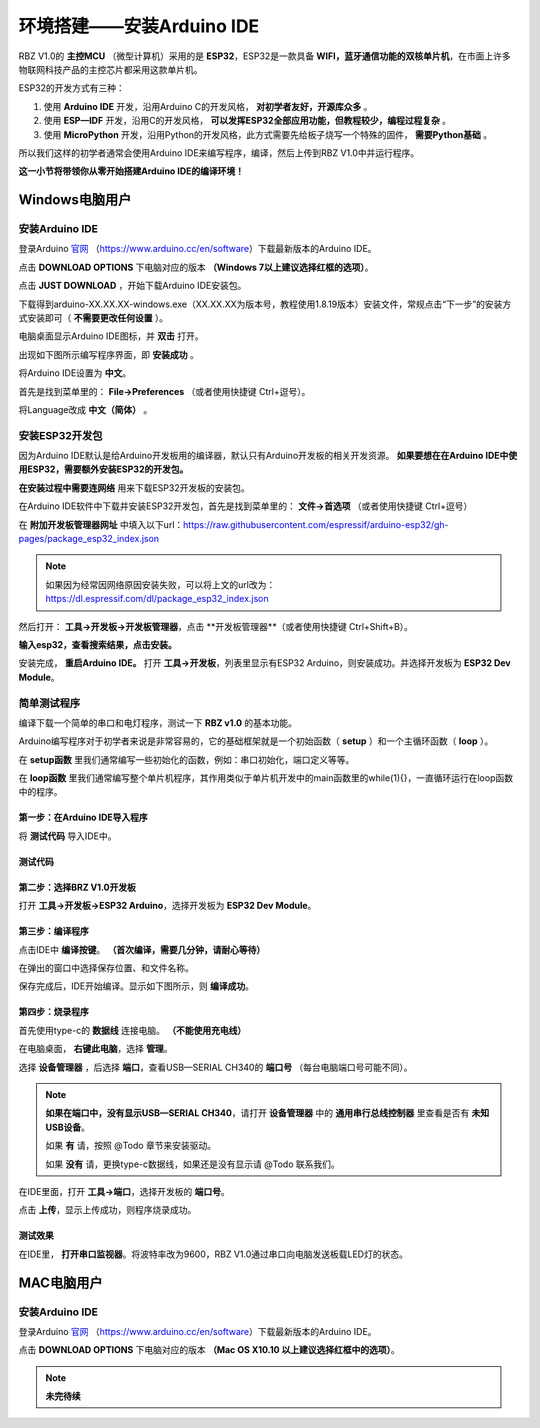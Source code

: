 .. _doc_summary_environment_01_arduino_ide:


环境搭建——安装Arduino IDE
==================================================

RBZ V1.0的  **主控MCU** （微型计算机）采用的是  **ESP32**，ESP32是一款具备 **WIFI，蓝牙通信功能的双核单片机**，在市面上许多物联网科技产品的主控芯片都采用这款单片机。

.. image:: assets/mcu.png

ESP32的开发方式有三种：

1. 使用 **Arduino IDE** 开发，沿用Arduino C的开发风格， **对初学者友好，开源库众多** 。
2. 使用 **ESP—IDF** 开发，沿用C的开发风格， **可以发挥ESP32全部应用功能，但教程较少，编程过程复杂** 。
3. 使用 **MicroPython** 开发，沿用Python的开发风格，此方式需要先给板子烧写一个特殊的固件， **需要Python基础** 。

所以我们这样的初学者通常会使用Arduino IDE来编写程序，编译，然后上传到RBZ V1.0中并运行程序。

**这一小节将带领你从零开始搭建Arduino IDE的编译环境！**




Windows电脑用户
~~~~~~~~~~~~~~~~~~~~~~~~

安装Arduino IDE
------------------------
登录Arduino `官网 <https://www.arduino.cc/en/software>`_ （https://www.arduino.cc/en/software）下载最新版本的Arduino IDE。

点击 **DOWNLOAD OPTIONS** 下电脑对应的版本 **（Windows 7以上建议选择红框的选项）**。

.. image:: assets/Arduinodownload.png

点击 **JUST DOWNLOAD** ，开始下载Arduino IDE安装包。

.. image:: assets/Arduinodownload_1.png

下载得到arduino-XX.XX.XX-windows.exe（XX.XX.XX为版本号，教程使用1.8.19版本）安装文件，常规点击“下一步”的安装方式安装即可（ **不需要更改任何设置** ）。

电脑桌面显示Arduino IDE图标，并 **双击** 打开。

.. image:: assets/Arduinoidelogo.png

出现如下图所示编写程序界面，即 **安装成功** 。

.. image:: assets/Arduinoide.png

将Arduino IDE设置为 **中文**。

首先是找到菜单里的： **File->Preferences** （或者使用快捷键 Ctrl+逗号）。

.. image:: assets/ArduinoIDE_cn1.png

将Language改成 **中文（简体）** 。

.. image:: assets/ArduinoIDE_cn2.png

安装ESP32开发包
------------------------
因为Arduino IDE默认是给Arduino开发板用的编译器，默认只有Arduino开发板的相关开发资源。 **如果要想在在Arduino IDE中使用ESP32，需要额外安装ESP32的开发包。** 


**在安装过程中需要连网络** 用来下载ESP32开发板的安装包。

在Arduino IDE软件中下载并安装ESP32开发包，首先是找到菜单里的： **文件->首选项** （或者使用快捷键 Ctrl+逗号）

.. image:: assets/Arduinoideesp32-1.png

在 **附加开发板管理器网址** 中填入以下url：https://raw.githubusercontent.com/espressif/arduino-esp32/gh-pages/package_esp32_index.json

.. image:: assets/Arduinoideesp32-2.png

.. note::
 如果因为经常因网络原因安装失败，可以将上文的url改为：https://dl.espressif.com/dl/package_esp32_index.json


然后打开： **工具->开发板->开发板管理器**，点击 **开发板管理器**（或者使用快捷键 Ctrl+Shift+B）。

.. image:: assets/Arduinoideesp32-3.png

**输入esp32，查看搜索结果，点击安装。**

.. image:: assets/Arduinoideesp32-4.png

安装完成， **重启Arduino IDE。**
打开 **工具->开发板**，列表里显示有ESP32 Arduino，则安装成功。并选择开发板为 **ESP32 Dev Module**。

.. image:: assets/Arduinoideesp32-5.png


简单测试程序
------------------------
编译下载一个简单的串口和电灯程序，测试一下 **RBZ v1.0** 的基本功能。

Arduino编写程序对于初学者来说是非常容易的，它的基础框架就是一个初始函数（ **setup** ）和一个主循环函数（ **loop** ）。

在 **setup函数** 里我们通常编写一些初始化的函数，例如：串口初始化，端口定义等等。

在 **loop函数** 里我们通常编写整个单片机程序，其作用类似于单片机开发中的main函数里的while(1){}，一直循环运行在loop函数中的程序。

第一步：在Arduino IDE导入程序
^^^^^^^^^^^^^^^^^^^^^^^^^^^^^^
将 **测试代码** 导入IDE中。

.. image:: assets/Arduinoidetest1.png

测试代码
^^^^^^^^^^^^^^^^^^^^^^^^^^
.. code-block:: arduino
   :linenos:
   
    #define IO_LED_PIN 2 // 定义IO LED的GPIO编号

    void setup() {
        // 初始化函数
        // 这里的代码将在一开始被执行一次
        pinMode(IO_LED_PIN, OUTPUT); // 设置引脚模式
        Serial.begin(9600);//串口初始化，速率设置为9600
        Serial.println("RBZ v1.0 first test");//串口打印
    }

    void loop() {
        // 主循环函数
        // 这里的代码将在setup()后被一直循环调用
        digitalWrite(IO_LED_PIN, HIGH); // 点亮IO LED，HIGH表示高电平
        Serial.println("RBZ v1.0：LED ON");//串口打印
        delay(500);                     // 等待（延迟）500ms（即0.5s）
        digitalWrite(IO_LED_PIN, LOW);  // 关闭IO LED，LOW表示低电平
        Serial.println("RBZ v1.0：LED OFF");//串口打印
        delay(500);                     // 再等半秒，才进入下一次loop()函数的循环点亮IO LED
    }

第二步：选择BRZ V1.0开发板
^^^^^^^^^^^^^^^^^^^^^^^^^^^^^^
打开 **工具->开发板->ESP32 Arduino**，选择开发板为 **ESP32 Dev Module**。

.. image:: assets/Arduinoideesp32-5.png

第三步：编译程序
^^^^^^^^^^^^^^^^^^^^^^^^^^^^^^
点击IDE中 **编译按键**。 **（首次编译，需要几分钟，请耐心等待）**

.. image:: assets/Arduinoidetest2.png

在弹出的窗口中选择保存位置、和文件名称。

.. image:: assets/Arduinoidetest3.png

保存完成后，IDE开始编译。显示如下图所示，则 **编译成功**。

.. image:: assets/Arduinoidetest4.png

第四步：烧录程序
^^^^^^^^^^^^^^^^^^^^^^^^^^^^^^

首先使用type-c的 **数据线** 连接电脑。 **（不能使用充电线）**

在电脑桌面， **右键此电脑**，选择 **管理**。

.. image:: assets/Arduinoidetest5.png

选择 **设备管理器** ，后选择 **端口**，查看USB—SERIAL CH340的 **端口号** （每台电脑端口号可能不同）。

.. image:: assets/Arduinoidetest6.png

.. note::
    **如果在端口中，没有显示USB—SERIAL CH340**，请打开 **设备管理器** 中的 **通用串行总线控制器** 里查看是否有 **未知USB设备**。

    .. image:: assets/Arduinoidetestnote1.png

    如果 **有** 请，按照 @Todo 章节来安装驱动。

    如果 **没有** 请，更换type-c数据线，如果还是没有显示请  @Todo 联系我们。

在IDE里面，打开 **工具->端口**，选择开发板的 **端口号**。

.. image:: assets/Arduinoidetest7.png

点击 **上传**，显示上传成功，则程序烧录成功。

.. image:: assets/Arduinoidetest8.png

测试效果
^^^^^^^^^^^^^^^^
在IDE里， **打开串口监视器**。将波特率改为9600，RBZ V1.0通过串口向电脑发送板载LED灯的状态。

.. image:: assets/Arduinoidetest9.png



MAC电脑用户
~~~~~~~~~~~~~~~~~~~~~~~~
安装Arduino IDE
------------------------
登录Arduino `官网 <https://www.arduino.cc/en/software>`_ （https://www.arduino.cc/en/software）下载最新版本的Arduino IDE。

点击 **DOWNLOAD OPTIONS** 下电脑对应的版本 **（Mac OS X10.10 以上建议选择红框中的选项）**。

.. note::
    **未完待续**
